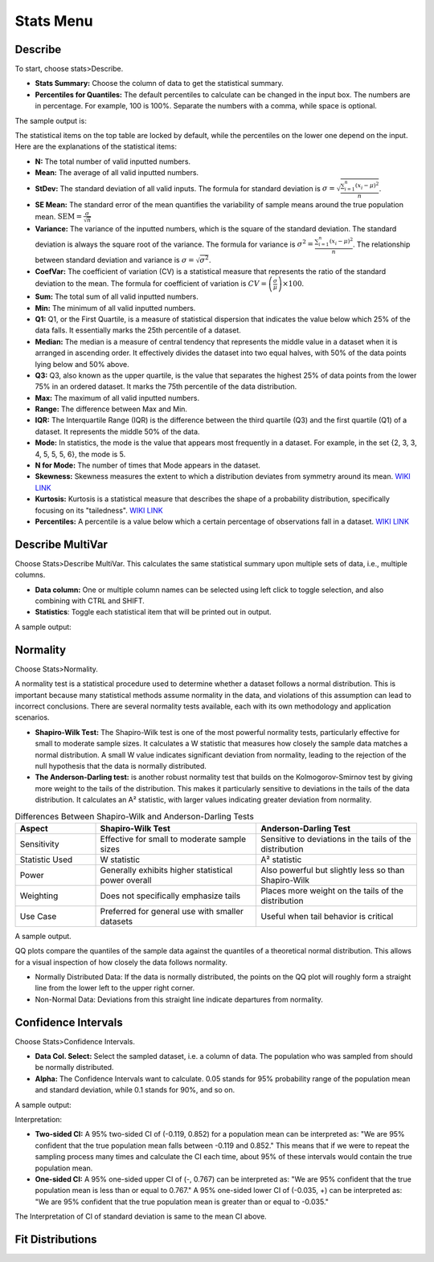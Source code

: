 Stats Menu
==========

Describe
--------

To start, choose stats>Describe.

.. image:: images/describe1.png
   :align: center

- **Stats Summary:** Choose the column of data to get the statistical summary.

- **Percentiles for Quantiles:** The default percentiles to calculate can be changed in the input box. The numbers are in percentage. For example, 100 is 100%. Separate the numbers with a comma, while space is optional.

The sample output is:

.. image:: images/describe2.png
   :align: center

The statistical items on the top table are locked by default, while the percentiles on the lower one depend on the input. Here are the explanations of the statistical items:

- **N:** The total number of valid inputted numbers.

- **Mean:** The average of all valid inputted numbers.

- **StDev:** The standard deviation of all valid inputs. The formula for standard deviation is :math:`\sigma = \sqrt{\frac{\sum_{i=1}^{n} (x_i - \mu)^2}{n}}`.

- **SE Mean:** The standard error of the mean quantifies the variability of sample means around the true population mean. :math:`\text{SEM} = \frac{\sigma}{\sqrt{n}}`

- **Variance:** The variance of the inputted numbers, which is the square of the standard deviation. The standard deviation is always the square root of the variance. The formula for variance is :math:`\sigma^2 = \frac{\sum_{i=1}^{n} (x_i - \mu)^2}{n}`. The relationship between standard deviation and variance is :math:`\sigma = \sqrt{\sigma^2}`.

- **CoefVar:** The coefficient of variation (CV) is a statistical measure that represents the ratio of the standard deviation to the mean. The formula for coefficient of variation is :math:`CV = \left(\frac{\sigma}{\mu}\right) \times 100`.

- **Sum:** The total sum of all valid inputted numbers.

- **Min:** The minimum of all valid inputted numbers.

- **Q1:** Q1, or the First Quartile, is a measure of statistical dispersion that indicates the value below which 25% of the data falls. It essentially marks the 25th percentile of a dataset.

- **Median:** The median is a measure of central tendency that represents the middle value in a dataset when it is arranged in ascending order. It effectively divides the dataset into two equal halves, with 50% of the data points lying below and 50% above.

- **Q3:** Q3, also known as the upper quartile, is the value that separates the highest 25% of data points from the lower 75% in an ordered dataset. It marks the 75th percentile of the data distribution.

- **Max:** The maximum of all valid inputted numbers.

- **Range:** The difference between Max and Min.

- **IQR:** The Interquartile Range (IQR) is the difference between the third quartile (Q3) and the first quartile (Q1) of a dataset. It represents the middle 50% of the data.

- **Mode:** In statistics, the mode is the value that appears most frequently in a dataset. For example, in the set {2, 3, 3, 4, 5, 5, 5, 6}, the mode is 5.

- **N for Mode:** The number of times that Mode appears in the dataset.

- **Skewness:** Skewness measures the extent to which a distribution deviates from symmetry around its mean. `WIKI LINK <https://en.wikipedia.org/wiki/Skewness>`_

- **Kurtosis:** Kurtosis is a statistical measure that describes the shape of a probability distribution, specifically focusing on its "tailedness". `WIKI LINK <https://en.wikipedia.org/wiki/Kurtosis>`_

- **Percentiles:** A percentile is a value below which a certain percentage of observations fall in a dataset. `WIKI LINK <https://en.wikipedia.org/wiki/Percentile>`_

Describe MultiVar
-----------------

Choose Stats>Describe MultiVar. This calculates the same statistical summary upon multiple sets of data, i.e., multiple columns.

.. image:: images/multides1.png
   :align: center

- **Data column:** One or multiple column names can be selected using left click to toggle selection, and also combining with CTRL and SHIFT.

- **Statistics**: Toggle each statistical item that will be printed out in output.

A sample output:

.. image:: images/multides2.png
   :align: center

Normality
---------

Choose Stats>Normality. 

.. image:: images/norm_test1.png
   :align: center

A normality test is a statistical procedure used to determine whether a dataset follows a normal distribution. This is important because many statistical methods assume normality in the data, and violations of this assumption can lead to incorrect conclusions. There are several normality tests available, each with its own methodology and application scenarios.

- **Shapiro-Wilk Test:** The Shapiro-Wilk test is one of the most powerful normality tests, particularly effective for small to moderate sample sizes. It calculates a W statistic that measures how closely the sample data matches a normal distribution. A small W value indicates significant deviation from normality, leading to the rejection of the null hypothesis that the data is normally distributed.

- **The Anderson-Darling test:** is another robust normality test that builds on the Kolmogorov-Smirnov test by giving more weight to the tails of the distribution. This makes it particularly sensitive to deviations in the tails of the data distribution. It calculates an A² statistic, with larger values indicating greater deviation from normality.

.. list-table:: Differences Between Shapiro-Wilk and Anderson-Darling Tests
   :widths: 20 40 40
   :header-rows: 1

   * - Aspect
     - Shapiro-Wilk Test
     - Anderson-Darling Test
   * - Sensitivity
     - Effective for small to moderate sample sizes
     - Sensitive to deviations in the tails of the distribution
   * - Statistic Used
     - W statistic
     - A² statistic
   * - Power
     - Generally exhibits higher statistical power overall
     - Also powerful but slightly less so than Shapiro-Wilk
   * - Weighting
     - Does not specifically emphasize tails
     - Places more weight on the tails of the distribution
   * - Use Case
     - Preferred for general use with smaller datasets
     - Useful when tail behavior is critical

A sample output.

.. image:: images/norm_test2.png
   :align: center

QQ plots compare the quantiles of the sample data against the quantiles of a theoretical normal distribution. This allows for a visual inspection of how closely the data follows normality. 

- Normally Distributed Data: If the data is normally distributed, the points on the QQ plot will roughly form a straight line from the lower left to the upper right corner.
- Non-Normal Data: Deviations from this straight line indicate departures from normality.


Confidence Intervals
--------------------

Choose Stats>Confidence Intervals.

.. image:: images/ci1.png
   :align: center

- **Data Col. Select:** Select the sampled dataset, i.e. a column of data. The population who was sampled from should be normally distributed. 

- **Alpha:** The Confidence Intervals want to calculate. 0.05 stands for 95% probability range of the population mean and standard deviation, while 0.1 stands for 90%, and so on.

A sample output:

.. image:: images/ci2.png
   :align: center

Interpretation:

- **Two-sided CI:** A 95% two-sided CI of (-0.119, 0.852) for a population mean can be interpreted as: "We are 95% confident that the true population mean falls between -0.119 and 0.852." This means that if we were to repeat the sampling process many times and calculate the CI each time, about 95% of these intervals would contain the true population mean.

- **One-sided CI:** A 95% one-sided upper CI of (-, 0.767) can be interpreted as: "We are 95% confident that the true population mean is less than or equal to 0.767." A 95% one-sided lower CI of (-0.035, +) can be interpreted as: "We are 95% confident that the true population mean is greater than or equal to -0.035."

The Interpretation of CI of standard deviation is same to the mean CI above. 

Fit Distributions
-----------------




